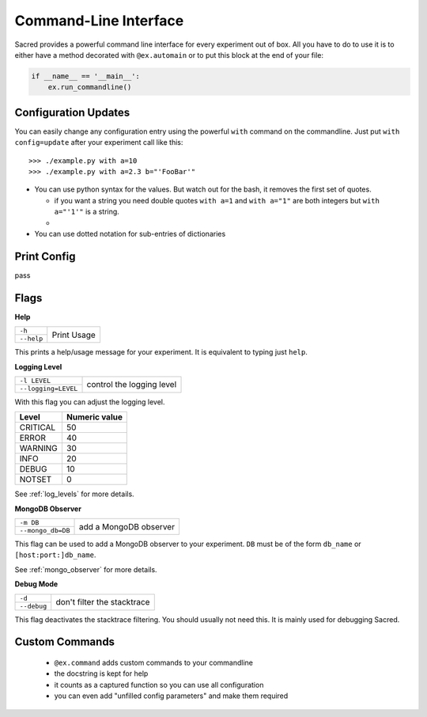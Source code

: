 Command-Line Interface
**********************

Sacred provides a powerful command line interface for every experiment out of
box. All you have to do to use it is to either have a method decorated with
``@ex.automain`` or to put this block at the end of your file:

.. code-block:: python

    if __name__ == '__main__':
        ex.run_commandline()


Configuration Updates
=====================
You can easily change any configuration entry using the powerful
``with`` command on the commandline. Just put ``with config=update`` after your
experiment call like this::

    >>> ./example.py with a=10
    >>> ./example.py with a=2.3 b="'FooBar'"


- You can use python syntax for the values. But watch out for the bash, it
  removes the first set of quotes.

  - if you want a string you need double quotes ``with a=1`` and
    ``with a="1"`` are both integers but ``with a="'1'"`` is a string.
  -

- You can use dotted notation for sub-entries of dictionaries



Print Config
============

pass


Flags
=====

**Help**

+------------+-----------------------------+
| ``-h``     |  Print Usage                |
+------------+                             |
| ``--help`` |                             |
+------------+-----------------------------+

This prints a help/usage message for your experiment.
It is equivalent to typing just ``help``.

**Logging Level**

+---------------------+-----------------------------+
| ``-l LEVEL``        |  control the logging level  |
+---------------------+                             |
| ``--logging=LEVEL`` |                             |
+---------------------+-----------------------------+

With this flag you can adjust the logging level.

+----------+---------------+
| Level    | Numeric value |
+==========+===============+
| CRITICAL | 50            |
+----------+---------------+
| ERROR    | 40            |
+----------+---------------+
| WARNING  | 30            |
+----------+---------------+
| INFO     | 20            |
+----------+---------------+
| DEBUG    | 10            |
+----------+---------------+
| NOTSET   | 0             |
+----------+---------------+

See :ref:`log_levels` for more details.

**MongoDB Observer**

+-------------------+--------------------------+
| ``-m DB``         |  add a MongoDB observer  |
+-------------------+                          |
| ``--mongo_db=DB`` |                          |
+-------------------+--------------------------+


This flag can be used to add a MongoDB observer to your experiment. ``DB`` must
be of the form ``db_name`` or ``[host:port:]db_name``.

See :ref:`mongo_observer` for more details.

**Debug Mode**

+-------------------+-------------------------------+
| ``-d``            |  don't filter the stacktrace  |
+-------------------+                               |
| ``--debug``       |                               |
+-------------------+-------------------------------+

This flag deactivates the stacktrace filtering. You should usually not need
this. It is mainly used for debugging Sacred.


Custom Commands
===============

  - ``@ex.command`` adds custom commands to your commandline
  - the docstring is kept for help
  - it counts as a captured function so you can use all configuration
  - you can even add "unfilled config parameters" and make them required




